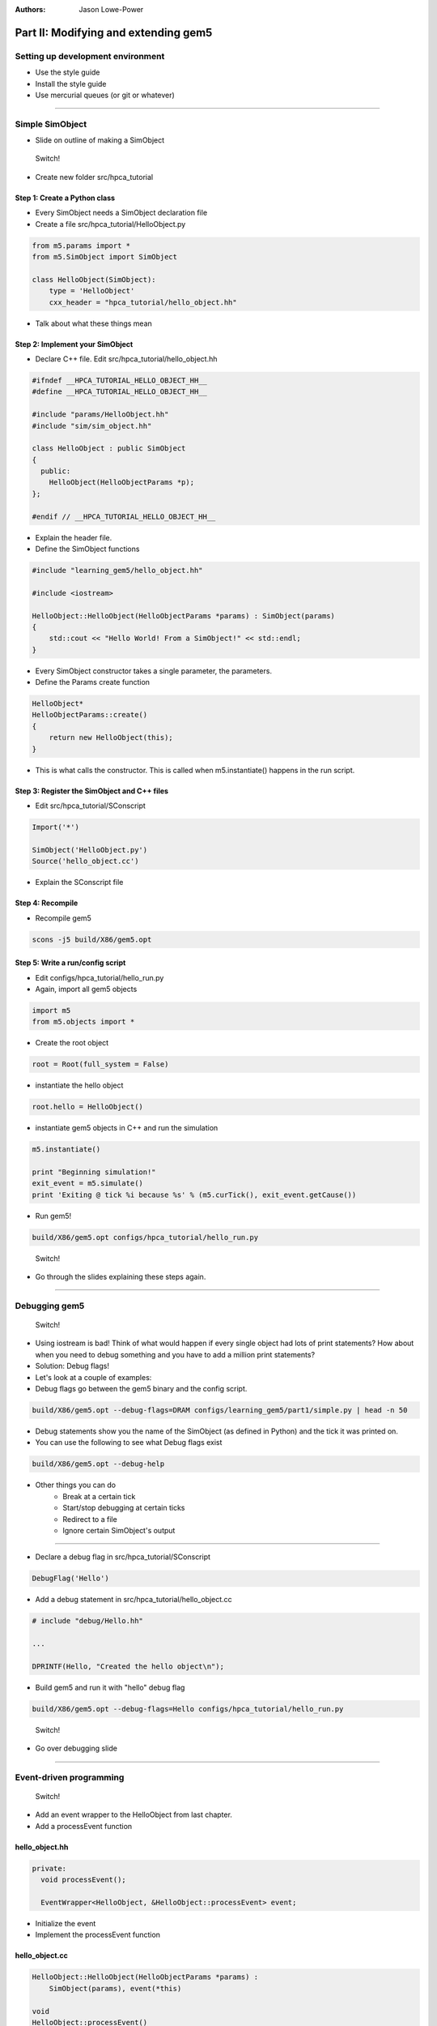 :authors: Jason Lowe-Power

Part II: Modifying and extending gem5
=====================================

Setting up development environment
----------------------------------

* Use the style guide
* Install the style guide
* Use mercurial queues (or git or whatever)

--------------------------------------

Simple SimObject
----------------

* Slide on outline of making a SimObject

.. figure:: ../_static/figures/switch.png
   :width: 20 %

   Switch!

* Create new folder src/hpca_tutorial

Step 1: Create a Python class
~~~~~~~~~~~~~~~~~~~~~~~~~~~~~
* Every SimObject needs a SimObject declaration file
* Create a file src/hpca_tutorial/HelloObject.py

.. code-block:: python

    from m5.params import *
    from m5.SimObject import SimObject

    class HelloObject(SimObject):
        type = 'HelloObject'
        cxx_header = "hpca_tutorial/hello_object.hh"

* Talk about what these things mean

Step 2: Implement your SimObject
~~~~~~~~~~~~~~~~~~~~~~~~~~~~~~~~
* Declare C++ file. Edit src/hpca_tutorial/hello_object.hh

.. code-block:: c++

    #ifndef __HPCA_TUTORIAL_HELLO_OBJECT_HH__
    #define __HPCA_TUTORIAL_HELLO_OBJECT_HH__

    #include "params/HelloObject.hh"
    #include "sim/sim_object.hh"

    class HelloObject : public SimObject
    {
      public:
        HelloObject(HelloObjectParams *p);
    };

    #endif // __HPCA_TUTORIAL_HELLO_OBJECT_HH__

* Explain the header file.

* Define the SimObject functions

.. code-block:: c++

    #include "learning_gem5/hello_object.hh"

    #include <iostream>

    HelloObject::HelloObject(HelloObjectParams *params) : SimObject(params)
    {
        std::cout << "Hello World! From a SimObject!" << std::endl;
    }

* Every SimObject constructor takes a single parameter, the parameters.

* Define the Params create function

.. code-block:: python

    HelloObject*
    HelloObjectParams::create()
    {
        return new HelloObject(this);
    }

* This is what calls the constructor. This is called when m5.instantiate() happens in the run script.

Step 3: Register the SimObject and C++ files
~~~~~~~~~~~~~~~~~~~~~~~~~~~~~~~~~~~~~~~~~~~~
* Edit src/hpca_tutorial/SConscript

.. code-block:: python

    Import('*')

    SimObject('HelloObject.py')
    Source('hello_object.cc')

* Explain the SConscript file

Step 4: Recompile
~~~~~~~~~~~~~~~~~
* Recompile gem5

.. code-block:: sh

    scons -j5 build/X86/gem5.opt

Step 5: Write a run/config script
~~~~~~~~~~~~~~~~~~~~~~~~~~~~~~~~~
* Edit configs/hpca_tutorial/hello_run.py

* Again, import all gem5 objects

.. code-block:: python

    import m5
    from m5.objects import *

* Create the root object

.. code-block:: python

    root = Root(full_system = False)

* instantiate the hello object

.. code-block:: python

    root.hello = HelloObject()

* instantiate gem5 objects in C++ and run the simulation

.. code-block:: python

    m5.instantiate()

    print "Beginning simulation!"
    exit_event = m5.simulate()
    print 'Exiting @ tick %i because %s' % (m5.curTick(), exit_event.getCause())

* Run gem5!

.. code-block:: python

    build/X86/gem5.opt configs/hpca_tutorial/hello_run.py

.. figure:: ../_static/figures/switch.png
   :width: 20 %

   Switch!

* Go through the slides explaining these steps again.

--------------------------------------

Debugging gem5
--------------

.. figure:: ../_static/figures/switch.png
   :width: 20 %

   Switch!

* Using iostream is bad! Think of what would happen if every single object had lots of print statements? How about when you need to debug something and you have to add a million print statements?
* Solution: Debug flags!

* Let's look at a couple of examples:
* Debug flags go between the gem5 binary and the config script.

.. code-block:: sh

    build/X86/gem5.opt --debug-flags=DRAM configs/learning_gem5/part1/simple.py | head -n 50

* Debug statements show you the name of the SimObject (as defined in Python) and the tick it was printed on.

* You can use the following to see what Debug flags exist

.. code-block:: sh

    build/X86/gem5.opt --debug-help

* Other things you can do
    * Break at a certain tick
    * Start/stop debugging at certain ticks
    * Redirect to a file
    * Ignore certain SimObject's output

--------------------------------

* Declare a debug flag in src/hpca_tutorial/SConscript

.. code-block:: python

    DebugFlag('Hello')

* Add a debug statement in src/hpca_tutorial/hello_object.cc

.. code-block:: c++

    # include "debug/Hello.hh"

    ...

    DPRINTF(Hello, "Created the hello object\n");

* Build gem5 and run it with "hello" debug flag

.. code-block:: sh

    build/X86/gem5.opt --debug-flags=Hello configs/hpca_tutorial/hello_run.py

.. figure:: ../_static/figures/switch.png
   :width: 20 %

   Switch!

* Go over debugging slide

--------------------------------------

Event-driven programming
------------------------

.. figure:: ../_static/figures/switch.png
   :width: 20 %

   Switch!

* Add an event wrapper to the HelloObject from last chapter.
* Add a processEvent function

hello_object.hh
~~~~~~~~~~~~~~~
.. code-block:: c++

      private:
        void processEvent();

        EventWrapper<HelloObject, &HelloObject::processEvent> event;

* Initialize the event
* Implement the processEvent function

hello_object.cc
~~~~~~~~~~~~~~~
.. code-block:: c++

    HelloObject::HelloObject(HelloObjectParams *params) :
        SimObject(params), event(*this)

    void
    HelloObject::processEvent()
    {
        DPRINTF(Hello, "Hello world! Processing the event!\n");
    }

* Add a startup function to the header
* Schedule an event

hello_object.hh
~~~~~~~~~~~~~~~
.. code-block:: c++

    void startup();

hello_object.cc
~~~~~~~~~~~~~~~
.. code-block:: c++

    void
    HelloObject::startup()
    {
        schedule(event, 100);
    }

* Recompile and run gem5

--------------------------------------

* Add two parameters to class: latency, timesLeft

hello_object.hh
~~~~~~~~~~~~~~~
.. code-block:: c++

        Tick latency;

        int timesLeft;

* Initialize these parameters

hello_object.cc
~~~~~~~~~~~~~~~
.. code-block:: c++

    HelloObject::HelloObject(HelloObjectParams *params) :
        SimObject(params), event(*this), latency(100), timesLeft(10)

* update startup and process event

hello_object.cc
~~~~~~~~~~~~~~~
.. code-block:: c++

    void
    HelloObject::startup()
    {
        schedule(event, latency);
    }

    void
    HelloObject::processEvent()
    {
        timesLeft--;
        DPRINTF(Hello, "Hello world! Processing the event! %d left\n", timesLeft);

        if (timesLeft <= 0) {
            DPRINTF(Hello, "Done firing!\n");
        } else {
            schedule(event, curTick() + latency);
        }
    }

.. figure:: ../_static/figures/switch.png
   :width: 20 %

   Switch!

* Go over slides related to the above.

--------------------------------------

Adding parameters
-----------------
.. figure:: ../_static/figures/switch.png
   :width: 20 %

   Switch!

* Talk about simple parameters

HelloObject.py
~~~~~~~~~~~~~~
.. code-block:: python

    class HelloObject(SimObject):
        type = 'HelloObject'
        cxx_header = "learning_gem5/hello_object.hh"

        time_to_wait = Param.Latency("Time before firing the event")
        number_of_fires = Param.Int(1, "Number of times to fire the event before "
                                       "goodbye")

* Update the constructor

hello_object.cc
~~~~~~~~~~~~~~~
.. code-block:: c++

    HelloObject::HelloObject(HelloObjectParams *params) :
        SimObject(params),
        event(*this),
        myName(params->name),
        latency(params->time_to_wait),
        timesLeft(params->number_of_fires)
    {
        DPRINTF(Hello, "Created the hello object with the name %s\n", myName);
    }

* Run gem5 without updating the config file and get an error
* Fix the above error

run_hello.py
~~~~~~~~~~~~
.. code-block:: python

    root.hello = HelloObject(time_to_wait = '2us')

* or

.. code-block:: python

    root.hello = HelloObject()
    root.hello.time_to_wait = '2us'

* Run again
* Modify config to fire more than once

* Run again

.. code-block:: python

    root.hello.number_of_fires = 10

.. figure:: ../_static/figures/switch.png
   :width: 20 %

   Switch!

* Go over slides

----------------------------------------------

MemObjects
----------

* Show slides about master/slave and packets
* packets
  * Request (addr, requestor)
  * command (can change)
  * size
  * data (pointer)
* port interface

.. figure:: ../_static/figures/master_slave_1.png
    :width: 40 %

    Simple master-slave interaction when both can accept the request and the response.

.. figure:: ../_static/figures/master_slave_2.png
    :width: 40 %
    :alt: Slave busy interaction

    Simple master-slave interaction when the slave is busy

.. figure:: ../_static/figures/master_slave_3.png
   :width: 40 %
   :alt: Master busy interaction

   Simple master-slave interaction when the master is busy

--------------------------

* This is the system we're trying to create.
    * Explain how this is going to be blocking
    * Explain how we want to implement this.

.. figure:: ../_static/figures/simple_memobj.png
   :width: 40 %

   System

.. figure:: ../_static/figures/switch.png
   :width: 20 %

   Switch!

* Add parameters for the ports to connect the CPU and the membus.

HelloObject.py
~~~~~~~~~~~~~~~
.. code-block:: python

    ...
    from MemObject import MemObject

    class HelloObject(MemObject):
        ...

        inst_port = SlavePort("CPU side port, receives requests")
        data_port = SlavePort("CPU side port, receives requests")
        mem_side = MasterPort("Memory side port, sends requests")

* Define the header file
* Point out "public MemObject"

hello_object.hh
~~~~~~~~~~~~~~~~
.. code-block:: c++

    #include "mem/mem_object.hh"

    HelloObject : public MemObject

* Define the CPU-side slave port
* Talk about each of the functions below

hello_object.hh
~~~~~~~~~~~~~~~~
.. code-block:: c++

    class CPUSidePort : public SlavePort
    {
      private:
        HelloObject *owner;

      public:
        CPUSidePort(const std::string& name, HelloObject *owner) :
            SlavePort(name, owner), owner(owner)
        { }

        AddrRangeList getAddrRanges() const override;

      protected:
        Tick recvAtomic(PacketPtr pkt) override { panic("recvAtomic unimpl."); }
        void recvFunctional(PacketPtr pkt) override;
        bool recvTimingReq(PacketPtr pkt) override;
        void recvRespRetry() override;
    };

* define the memory side master port
* Talk about each of the functions below

hello_object.hh
~~~~~~~~~~~~~~~~
.. code-block:: c++

    class MemSidePort : public MasterPort
    {
      private:
        HelloObject *owner;

      public:
        MemSidePort(const std::string& name, HelloObject *owner) :
            MasterPort(name, owner), owner(owner)
        { }

      protected:
        bool recvTimingResp(PacketPtr pkt) override;
        void recvReqRetry() override;
        void recvRangeChange() override;
    };

* Define the MemObject interface

hello_object.hh
~~~~~~~~~~~~~~~~
.. code-block:: c++

    class HelloObject : public MemObject
    {
      private:

        <CPUSidePort declaration>
        <MemSidePort declaration>

        CPUSidePort instPort;
        CPUSidePort dataPort;

        MemSidePort memPort;

      public:
        HelloObject(HelloObjectParams *params);

        BaseMasterPort& getMasterPort(const std::string& if_name,
                                      PortID idx = InvalidPortID) override;

        BaseSlavePort& getSlavePort(const std::string& if_name,
                                    PortID idx = InvalidPortID) override;

    };

* Initialize things in construcutor

hello_object.cc
~~~~~~~~~~~~~~~~
.. code-block:: c++

    HelloObject::HelloObject(HelloObjectParams *params) :
        MemObject(params),
        instPort(params->name + ".inst_port", this),
        dataPort(params->name + ".data_port", this),
        memPort(params->name + ".mem_side", this),
    {
    }

* Implement getMasterPort

hello_object.cc
~~~~~~~~~~~~~~~~
.. code-block:: c++

    BaseMasterPort&
    HelloObject::getMasterPort(const std::string& if_name, PortID idx)
    {
        if (if_name == "mem_side") {
            return memPort;
        } else {
            return MemObject::getMasterPort(if_name, idx);
        }
    }

* Implement getSlavePort

hello_object.cc
~~~~~~~~~~~~~~~~
.. code-block:: c++

    BaseSlavePort&
    HelloObject::getSlavePort(const std::string& if_name, PortID idx)
    {
        if (if_name == "inst_port") {
            return instPort;
        } else if (if_name == "data_port") {
            return dataPort;
        } else {
            return MemObject::getSlavePort(if_name, idx);
        }
    }

* This shows how all of these functions relate. I really want to show this a little at a time as I go through this. Drawing on the board would be perfect...

.. figure:: ../_static/figures/memobj_api.png
   :width: 100 %

   System

* Pass through some of the functions for CPU side port

hello_object.cc
~~~~~~~~~~~~~~~~
.. code-block:: c++

    AddrRangeList
    HelloObject::CPUSidePort::getAddrRanges() const
    {
        return owner->getAddrRanges();
    }

    AddrRangeList
    HelloObject::getAddrRanges() const
    {
        DPRINTF(HelloObject, "Sending new ranges\n");
        return memPort.getAddrRanges();
    }

    void
    HelloObject::CPUSidePort::recvFunctional(PacketPtr pkt)
    {
        return owner->handleFunctional(pkt);
    }

    void
    HelloObject::handleFunctional(PacketPtr pkt)
    {
        memPort.sendFunctional(pkt);
    }

* Pass through some of the functions for Mem side port

hello_object.cc
~~~~~~~~~~~~~~~~
.. code-block:: c++

    void
    HelloObject::MemSidePort::recvRangeChange()
    {
        owner->sendRangeChange();
    }

    void
    HelloObject::sendRangeChange()
    {
        instPort.sendRangeChange();
        dataPort.sendRangeChange();
    }

---------------------------------------------

* NOW the fun part. Implementing the send/receives
* Let's start with receive

hello_object.cc
~~~~~~~~~~~~~~~~
.. code-block:: c++

    bool
    HelloObject::CPUSidePort::recvTimingReq(PacketPtr pkt)
    {
        if (!owner->handleRequest(pkt)) {
            needRetry = true;
            return false;
        } else {
            return true;
        }
    }

* Add variable to remember when we need to send the CPU a retry

hello_object.hh
~~~~~~~~~~~~~~~~
.. code-block:: c++

    class CPUSidePort : public SlavePort
    {
        bool needRetry;

* Now, we need to do handle request

hello_object.cc
~~~~~~~~~~~~~~~~
.. code-block:: c++

    bool
    HelloObject::handleRequest(PacketPtr pkt)
    {
        if (blocked) {
            return false;
        }
        DPRINTF(HelloObject, "Got request for addr %#x\n", pkt->getAddr());
        blocked = true;
        memPort.sendPacket(pkt);
        return true;
    }

* Let's add a conveniency function in the memside port

hello_object.cc
~~~~~~~~~~~~~~~~
.. code-block:: c++

    void
    HelloObject::MemSidePort::sendPacket(PacketPtr pkt)
    {
        panic_if(blockedPacket != nullptr, "Should never try to send if blocked!");
        if (!sendTimingReq(pkt)) {
            blockedPacket = pkt;
        }
    }

hello_object.hh
~~~~~~~~~~~~~~~~
.. code-block:: c++

    class MemSidePort : public MasterPort {
        PacketPtr blockedPacket;
      public:
        void sendPacket(PacketPtr pkt);

* Implement code to handle retries

hello_object.cc
~~~~~~~~~~~~~~~~
.. code-block:: c++

    void
    HelloObject::MemSidePort::recvReqRetry()
    {
        assert(blockedPacket != nullptr);

        PacketPtr pkt = blockedPacket;
        blockedPacket = nullptr;

        sendPacket(pkt);
    }

---------------------------------------------------------------

* Implement the code for receiving responses

hello_object.cc
~~~~~~~~~~~~~~~~
.. code-block:: c++

    bool
    HelloObject::MemSidePort::recvTimingResp(PacketPtr pkt)
    {
        return owner->handleResponse(pkt);
    }

hello_object.cc
~~~~~~~~~~~~~~~~
.. code-block:: c++

    bool
    HelloObject::handleResponse(PacketPtr pkt)
    {
        assert(blocked);
        DPRINTF(HelloObject, "Got response for addr %#x\n", pkt->getAddr());

        blocked = false;

        // Simply forward to the memory port
        if (pkt->req->isInstFetch()) {
            instPort.sendPacket(pkt);
        } else {
            dataPort.sendPacket(pkt);
        }

        return true;
    }

* Now, we need the convenience function to send packets

hello_object.hh
~~~~~~~~~~~~~~~~
.. code-block:: c++

    class CPUSidePort : public SlavePort
    {
        PacketPtr blockedPacket;
      public:
        void sendPacket(PacketPtr pkt);

hello_object.cc
~~~~~~~~~~~~~~~~
.. code-block:: c++

    void
    HelloObject::CPUSidePort::sendPacket(PacketPtr pkt)
    {
        panic_if(blockedPacket != nullptr, "Should never try to send if blocked!");

        if (!sendTimingResp(pkt)) {
            blockedPacket = pkt;
        }
    }

* Implement recvRespRetry

hello_object.cc
~~~~~~~~~~~~~~~~
.. code-block:: c++

    void
    HelloObject::CPUSidePort::recvRespRetry()
    {
        assert(blockedPacket != nullptr);

        PacketPtr pkt = blockedPacket;
        blockedPacket = nullptr;

        sendPacket(pkt);
    }

* Implement trySendRetry

hello_object.hh
~~~~~~~~~~~~~~~~
.. code-block:: c++

    class CPUSidePort : public SlavePort {
        void trySendRetry();

hello_object.cc
~~~~~~~~~~~~~~~~
.. code-block:: c++

    void
    HelloObject::CPUSidePort::trySendRetry()
    {
        if (needRetry && blockedPacket == nullptr) {
            needRetry = false;
            DPRINTF(HelloObject, "Sending retry req for %d\n", id);
            sendRetryReq();
        }
    }


hello_object.cc
~~~~~~~~~~~~~~~~
.. code-block:: c++

    HelloObject::handleResponse(PacketPtr pkt)
    {
        instPort.trySendRetry();
        dataPort.trySendRetry();

-----------------------------------

* Update simple config file

simple.py
~~~~~~~~~
.. code-block:: python

    system.cpu = TimingSimpleCPU()

    system.memobj = HelloObject()

    system.cpu.icache_port = system.memobj.inst_port
    system.cpu.dcache_port = system.memobj.data_port

    system.membus = SystemXBar()

    system.memobj.mem_side = system.membus.slave

* Run simple.py

---------------------------------------------

Making a cache
--------------

* Add parameters to memobj

HelloObject.py
~~~~~~~~~~~~~~~
.. code-block:: python

    latency = Param.Cycles(1, "Cycles taken on a hit or to resolve a miss")

    size = Param.MemorySize('16kB', "The size of the cache")

    system = Param.System(Parent.any, "The system this cache is part of")

* Talk about the parent.any proxy parameter

* Add latency/size/system to constructor

hello_object.cc
~~~~~~~~~~~~~~~~
.. code-block:: c++

    latency(params->latency),
    blockSize(params->system->cacheLineSize()),
    capacity(params->size / blockSize),

* Implement new "handleRequest"

hello_object.cc
~~~~~~~~~~~~~~~~
.. code-block:: c++

    bool
    HelloObject::handleRequest(PacketPtr pkt, int port_id)
    {
        if (blocked) {
            return false;
        }
        DPRINTF(HelloObject, "Got request for addr %#x\n", pkt->getAddr());

        blocked = true;
        waitingPortId = port_id;

        schedule(new AccessEvent(this, pkt), clockEdge(latency));

        return true;
    }

* Talk about the clockEdge function and clocked-objects

* Implement the access event

hello_object.hh
~~~~~~~~~~~~~~~~
.. code-block:: c++

    class AccessEvent : public Event
    {
      private:
        HelloObject *cache;
        PacketPtr pkt;
      public:
        AccessEvent(HelloObject *cache, PacketPtr pkt) :
            Event(Default_Pri, AutoDelete), cache(cache), pkt(pkt)
        { }
        void process() override {
            cache->accessTiming(pkt);
        }
    };

* Implement the accessTiming function

hello_object.hh
~~~~~~~~~~~~~~~~
.. code-block:: c++

    void accessTiming(PacketPtr pkt);

hello_object.cc
~~~~~~~~~~~~~~~~
.. code-block:: c++

    void
    HelloObject::accessTiming(PacketPtr pkt)
    {
        bool hit = accessFunctional(pkt);
        if (hit) {
            pkt->makeResponse();
            sendResponse(pkt);
        } else {
            <miss handling>
        }
    }

* Note; It's a good idea to separate out functional from timing functions
* Miss handling is complicated by the block size

hello_object.cc
~~~~~~~~~~~~~~~~
.. code-block:: c++

    void
    HelloObject::accessTiming(PacketPtr pkt)
    {
        bool hit = accessFunctional(pkt);
        if (hit) {
            pkt->makeResponse();
            sendResponse(pkt);
        } else {
            Addr addr = pkt->getAddr();
            Addr block_addr = pkt->getBlockAddr(blockSize);
            unsigned size = pkt->getSize();
            if (addr == block_addr && size == blockSize) {
                DPRINTF(HelloObject, "forwarding packet\n");
                memPort.sendPacket(pkt);
            } else {
                DPRINTF(HelloObject, "Upgrading packet to block size\n");
                panic_if(addr - block_addr + size > blockSize,
                         "Cannot handle accesses that span multiple cache lines");

                assert(pkt->needsResponse());
                MemCmd cmd;
                if (pkt->isWrite() || pkt->isRead()) {
                    cmd = MemCmd::ReadReq;
                } else {
                    panic("Unknown packet type in upgrade size");
                }

                PacketPtr new_pkt = new Packet(pkt->req, cmd, blockSize);
                new_pkt->allocate();

                outstandingPacket = pkt;

                memPort.sendPacket(new_pkt);
            }
        }
    }

hello_object.hh
~~~~~~~~~~~~~~~~
.. code-block:: c++

    PacketPtr outstandingPacket;

* Update handle response to be able to accept responses from the upgraded packets

hello_object.cc
~~~~~~~~~~~~~~~~
.. code-block:: c++

    bool
    HelloObject::handleResponse(PacketPtr pkt)
    {
        assert(blocked);
        DPRINTF(HelloObject, "Got response for addr %#x\n", pkt->getAddr());
        insert(pkt);

        if (outstandingPacket != nullptr) {
            accessFunctional(outstandingPacket);
            outstandingPacket->makeResponse();
            delete pkt;
            pkt = outstandingPacket;
            outstandingPacket = nullptr;
        } // else, pkt contains the data it needs

        sendResponse(pkt);

        return true;
    }

-------------------------------------------------------

* Implementing the functional cache logic, now.

hello_object.hh
~~~~~~~~~~~~~~~~
.. code-block:: c++

    void insert(PacketPtr pkt);
    bool accessFunctional(PacketPtr pkt);
    std::unordered_map<Addr, uint8_t*> cacheStore;

* Implement the access logic

hello_object.cc
~~~~~~~~~~~~~~~~
.. code-block:: c++

    bool
    HelloObject::accessFunctional(PacketPtr pkt)
    {
        Addr block_addr = pkt->getBlockAddr(blockSize);
        auto it = cacheStore.find(block_addr);
        if (it != cacheStore.end()) {
            if (pkt->isWrite()) {
                pkt->writeDataToBlock(it->second, blockSize);
            } else if (pkt->isRead()) {
                pkt->setDataFromBlock(it->second, blockSize);
            } else {
                panic("Unknown packet type!");
            }
            return true;
        }
        return false;
    }

* Implement the insert logic

hello_object.cc
~~~~~~~~~~~~~~~~
.. code-block:: c++

    void
    HelloObject::insert(PacketPtr pkt)
    {
        if (cacheStore.size() >= capacity) {
            // Select random thing to evict. This is a little convoluted since we
            // are using a std::unordered_map. See http://bit.ly/2hrnLP2
            int bucket, bucket_size;
            do {
                bucket = random_mt.random(0, (int)cacheStore.bucket_count() - 1);
            } while ( (bucket_size = cacheStore.bucket_size(bucket)) == 0 );
            auto block = std::next(cacheStore.begin(bucket),
                                   random_mt.random(0, bucket_size - 1));

            RequestPtr req = new Request(block->first, blockSize, 0, 0);
            PacketPtr new_pkt = new Packet(req, MemCmd::WritebackDirty, blockSize);
            new_pkt->dataDynamic(block->second); // This will be deleted later

            DPRINTF(HelloObject, "Writing packet back %s\n", pkt->print());
            memPort.sendTimingReq(new_pkt);

            cacheStore.erase(block->first);
        }
        uint8_t *data = new uint8_t[blockSize];
        cacheStore[pkt->getAddr()] = data;

        pkt->writeDataToBlock(data, blockSize);
    }

---------------------------------------------

* update the config file

simple.py
~~~~~~~~~
.. code-block:: python

    system.memobj = HelloObject(size='1kB')

* Run it!
